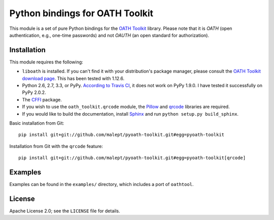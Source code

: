 Python bindings for OATH Toolkit
================================

This module is a set of pure Python bindings for the `OATH Toolkit`_ library.
Please note that it is *OATH* (open authentication, e.g., one-time passwords)
and not *OAUTH* (an open standard for authorization).

.. image:: https://travis-ci.org/malept/pyoath-toolkit.png?branch=master
   :alt: Travis CI status, see https://travis-ci.org/malept/pyoath-toolkit

.. _OATH Toolkit: http://www.nongnu.org/oath-toolkit/

Installation
------------

This module requires the following:

* ``liboath`` is installed. If you can't find it with your distribution's
  package manager, please consult the `OATH Toolkit download page`_. This
  has been tested with 1.12.6.
* Python 2.6, 2.7, 3.3, or PyPy. `According to Travis CI`_, it does not work on
  PyPy 1.9.0. I have tested it successfully on PyPy 2.0.2.
* The `CFFI`_ package.
* If you wish to use the ``oath_toolkit.qrcode`` module, the `Pillow`_ and
  `qrcode`_ libraries are required.
* If you would like to build the documentation, install `Sphinx`_ and run
  ``python setup.py build_sphinx``.

.. _OATH Toolkit download page: http://www.nongnu.org/oath-toolkit/download.html
.. _According to Travis CI: https://travis-ci.org/malept/pyoath-toolkit/jobs/7969476
.. _CFFI: http://pypi.python.org/pypi/cffi
.. _Pillow: http://pypi.python.org/pypi/Pillow
.. _qrcode: http://pypi.python.org/pypi/qrcode
.. _Sphinx: http://sphinx-doc.org/

Basic installation from Git::

    pip install git+git://github.com/malept/pyoath-toolkit.git#egg=pyoath-toolkit

Installation from Git with the ``qrcode`` feature::

    pip install git+git://github.com/malept/pyoath-toolkit.git#egg=pyoath-toolkit[qrcode]

Examples
--------

Examples can be found in the ``examples/`` directory, which includes a port of ``oathtool``.

License
-------

Apache License 2.0; see the ``LICENSE`` file for details.
